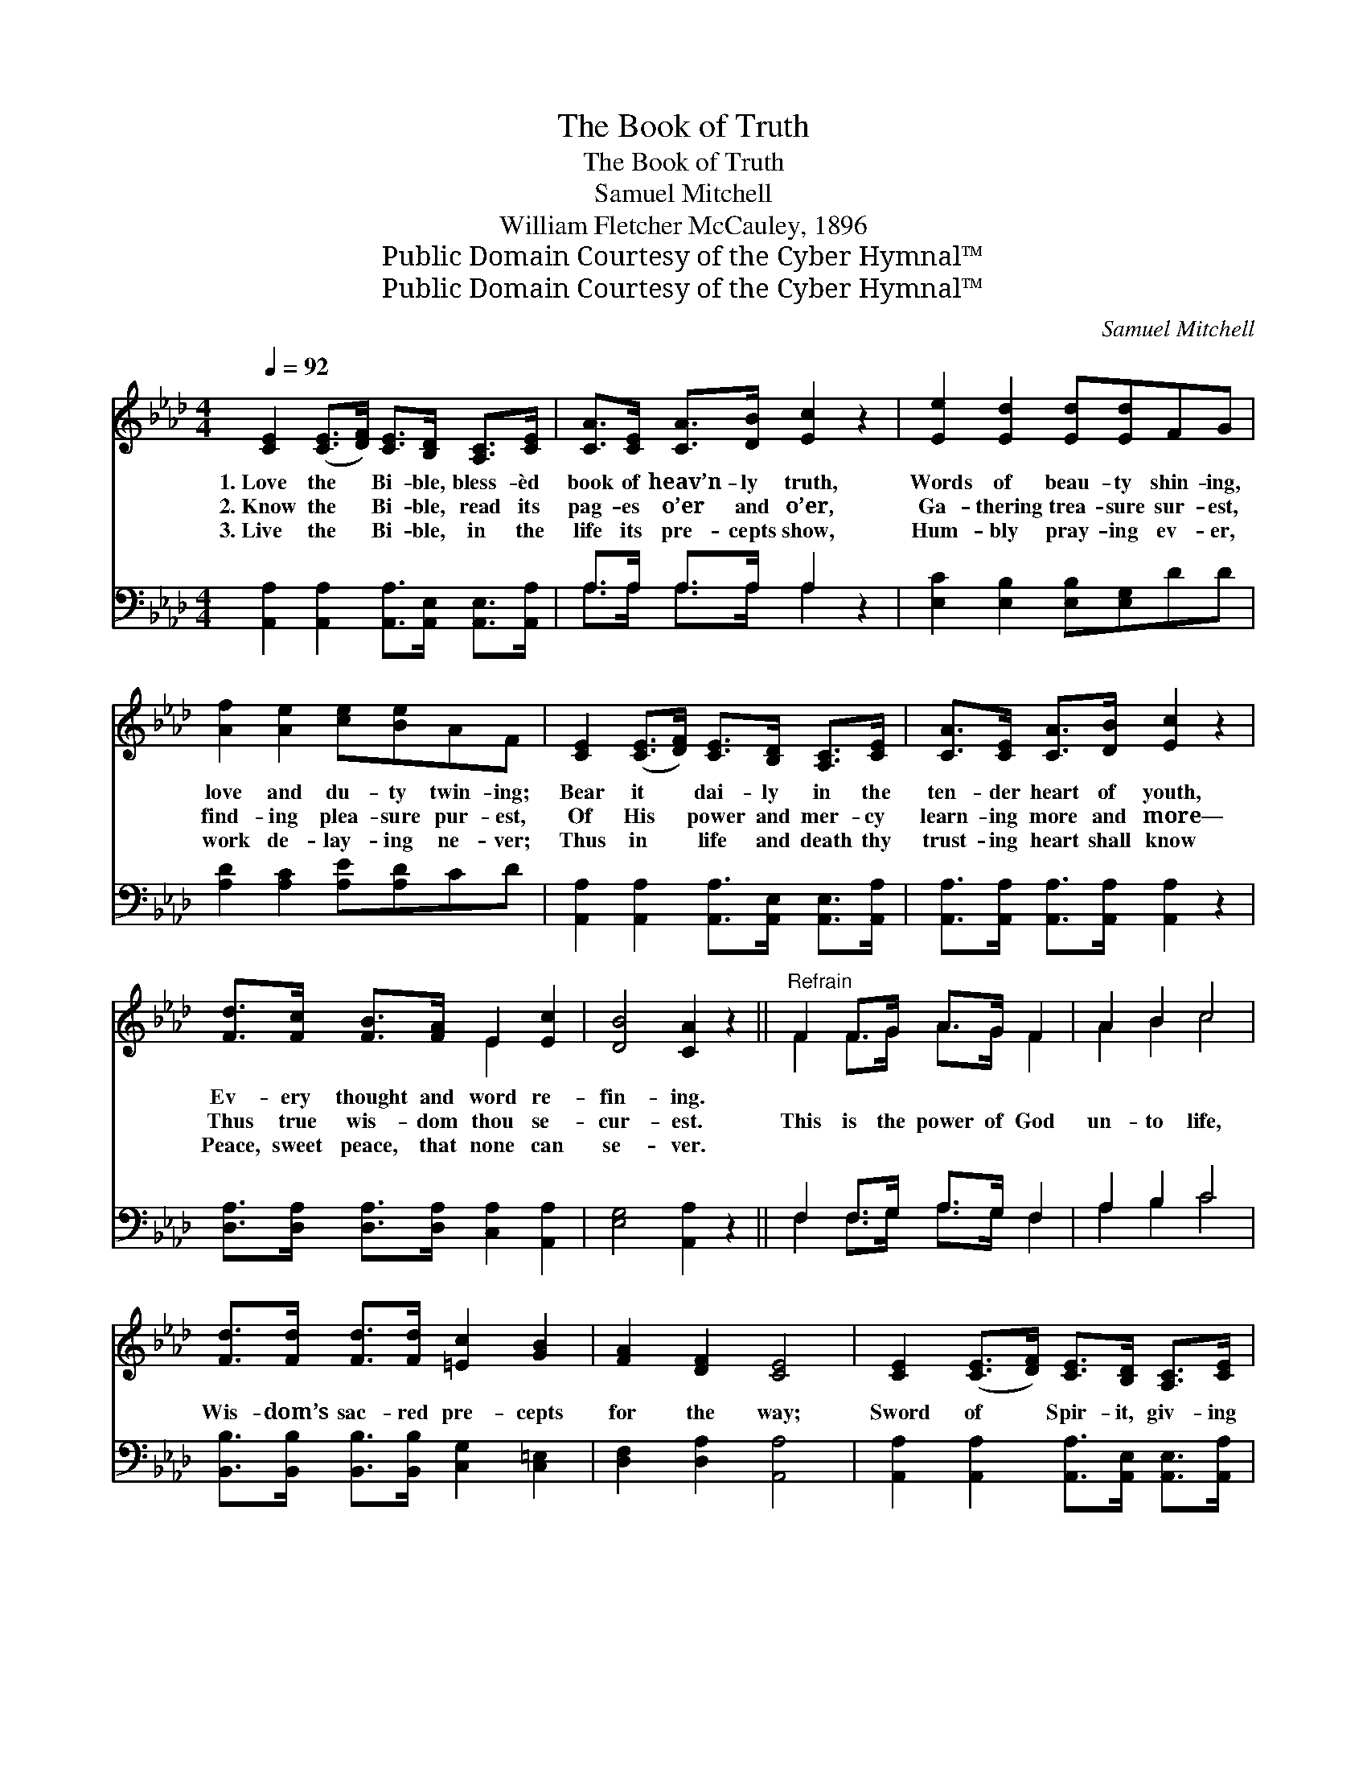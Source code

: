 X:1
T:The Book of Truth
T:The Book of Truth
T:Samuel Mitchell
T:William Fletcher McCauley, 1896
T:Public Domain Courtesy of the Cyber Hymnal™
T:Public Domain Courtesy of the Cyber Hymnal™
C:Samuel Mitchell
Z:Public Domain
Z:Courtesy of the Cyber Hymnal™
%%score ( 1 2 ) ( 3 4 )
L:1/8
Q:1/4=92
M:4/4
K:Ab
V:1 treble 
V:2 treble 
V:3 bass 
V:4 bass 
V:1
 [CE]2 ([CE]>[DF]) [CE]>[B,D] [A,C]>[CE] | [CA]>[CE] [CA]>[DB] [Ec]2 z2 | [Ee]2 [Ed]2 [Ed][Ed]FG | %3
w: 1.~Love the * Bi- ble, bless- èd|book of heav’n- ly truth,|Words of beau- ty shin- ing,|
w: 2.~Know the * Bi- ble, read its|pag- es o’er and o’er,|Ga- thering trea- sure sur- est,|
w: 3.~Live the * Bi- ble, in the|life its pre- cepts show,|Hum- bly pray- ing ev- er,|
 [Af]2 [Ae]2 [ce][Be]AF | [CE]2 ([CE]>[DF]) [CE]>[B,D] [A,C]>[CE] | [CA]>[CE] [CA]>[DB] [Ec]2 z2 | %6
w: love and du- ty twin- ing;|Bear it * dai- ly in the|ten- der heart of youth,|
w: find- ing plea- sure pur- est,|Of His * power and mer- cy|learn- ing more and more—|
w: work de- lay- ing ne- ver;|Thus in * life and death thy|trust- ing heart shall know|
 [Fd]>[Fc] [FB]>[FA] E2 [Ec]2 | [DB]4 [CA]2 z2 ||"^Refrain" F2 F>G A>G F2 | A2 B2 c4 | %10
w: Ev- ery thought and word re-|fin- ing.|||
w: Thus true wis- dom thou se-|cur- est.|This is the power of God|un- to life,|
w: Peace, sweet peace, that none can|se- ver.|||
 [Fd]>[Fd] [Fd]>[Fd] [=Ec]2 [GB]2 | [FA]2 [DF]2 [CE]4 | [CE]2 ([CE]>[DF]) [CE]>[B,D] [A,C]>[CE] | %13
w: |||
w: Wis- dom’s sac- red pre- cepts|for the way;|Sword of * Spir- it, giv- ing|
w: |||
 [CA]>[CE] [CA]>[DB] [Ec]2 z2 | [Fd]>[Fc] [FB]>[FA] E2 [Ec]2 | [DB]4 [CA]4 |] %16
w: |||
w: vic- tory in the strife—|God’s own book, the bless- èd|Bi- ble.|
w: |||
V:2
 x8 | x8 | x8 | x8 | x8 | x8 | x4 E2 x2 | x8 || F2 F>G A>G F2 | A2 B2 c4 | x8 | x8 | x8 | x8 | %14
 x4 E2 x2 | x8 |] %16
V:3
 [A,,A,]2 [A,,A,]2 [A,,A,]>[A,,E,] [A,,E,]>[A,,A,] | A,>A, A,>A, A,2 z2 | %2
 [E,C]2 [E,B,]2 [E,B,][E,G,]DD | [A,D]2 [A,C]2 [A,E][A,D]CD | %4
 [A,,A,]2 [A,,A,]2 [A,,A,]>[A,,E,] [A,,E,]>[A,,A,] | [A,,A,]>[A,,A,] [A,,A,]>[A,,A,] [A,,A,]2 z2 | %6
 [D,A,]>[D,A,] [D,A,]>[D,A,] [C,A,]2 [A,,A,]2 | [E,G,]4 [A,,A,]2 z2 || F,2 F,>G, A,>G, F,2 | %9
 A,2 B,2 C4 | [B,,B,]>[B,,B,] [B,,B,]>[B,,B,] [C,G,]2 [C,=E,]2 | [D,F,]2 [D,A,]2 [A,,A,]4 | %12
 [A,,A,]2 [A,,A,]2 [A,,A,]>[A,,E,] [A,,E,]>[A,,A,] | [A,,A,]>[A,,A,] [A,,A,]>[A,,A,] [A,,A,]2 z2 | %14
 [D,A,]>[D,A,] [D,A,]>[D,A,] [C,A,]2 [A,,A,]2 | [E,G,]4 [A,,A,]4 |] %16
V:4
 x8 | A,>A, A,>A, A,2 x2 | x8 | x8 | x8 | x8 | x8 | x8 || F,2 F,>G, A,>G, F,2 | A,2 B,2 C4 | x8 | %11
 x8 | x8 | x8 | x8 | x8 |] %16

